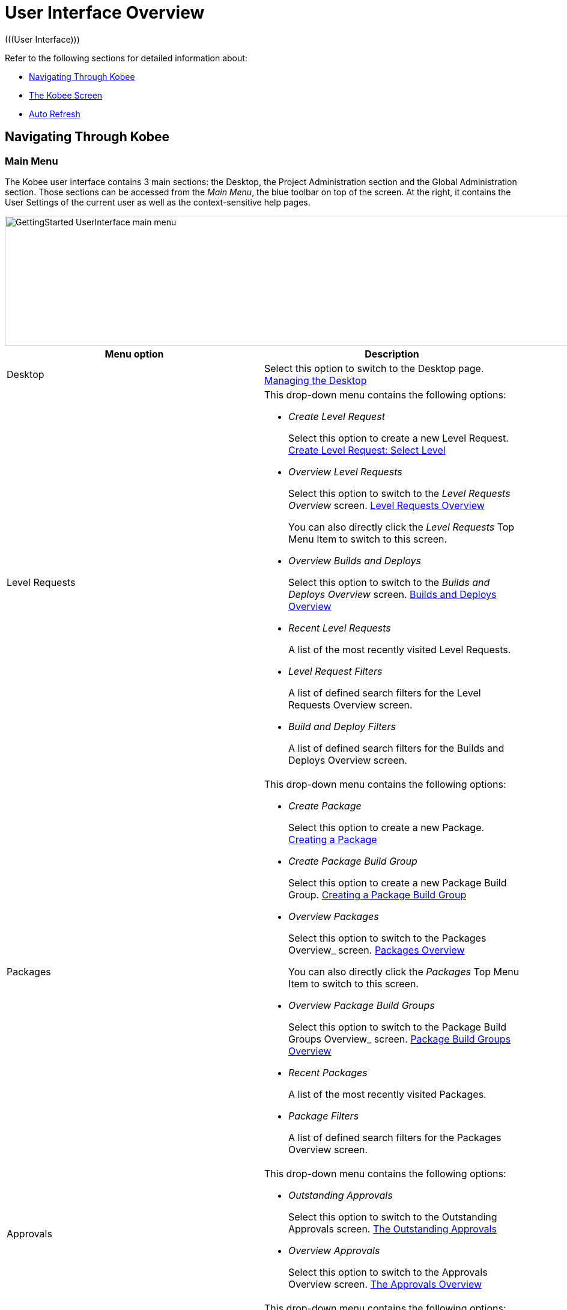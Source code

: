 // The imagesdir attribute is only needed to display images during offline editing. Antora neglects the attribute.
:imagesdir: ../images

[[_userinterfaceoverview]]
= User Interface Overview 
(((User Interface))) 

Refer to the following sections for detailed information about:

* <<UserInterface.adoc#_navigationikanalm,Navigating Through Kobee>>
* <<UserInterface.adoc#_regularikanalmscreens,The Kobee Screen>>
* <<UserInterface.adoc#_desktop_autorefresh,Auto Refresh>>


[[_navigationikanalm]]
== Navigating Through Kobee  
(((User Interface ,Navigation))) 

=== Main Menu 
The Kobee user interface contains 3 main sections: the Desktop, the Project Administration section and the Global Administration section.
Those sections can be accessed from the __Main
Menu__, the blue toolbar on top of the screen.
At the right, it contains the User Settings of the current user as well as the context-sensitive help pages.


image::GettingStarted-UserInterface-main-menu.png[,1200,217] 

[cols="1,1", frame="topbot", options="header"]
|===
| Menu option
| Description

|Desktop
|Select this option to switch to the Desktop page. <<Desktop_ManageDesktop.adoc#_desktop_managedesktop,Managing the Desktop>>

|Level Requests
a|This drop-down menu contains the following options:

* _Create Level Request_
+
Select this option to create a new Level Request. <<Desktop_LevelRequests.adoc#_desktop_lr_createlevelrequest_selectlevel,Create Level Request: Select Level>>
* _Overview Level Requests_
+
Select this option to switch to the _Level Requests Overview_ screen. <<Desktop_LevelRequests.adoc#_desktop_lr_overview,Level Requests Overview>>
+
You can also directly click the _Level Requests_ Top Menu Item to switch to this screen.
* _Overview Builds and Deploys_
+
Select this option to switch to the _Builds and Deploys Overview_ screen. <<Desktop_LevelRequests.adoc#_desktop_lr_buildsdeploysoverview,Builds and Deploys Overview>>
* _Recent Level Requests_
+
A list of the most recently visited Level Requests.
* _Level Request Filters_
+
A list of defined search filters for the Level Requests Overview screen.
* _Build and Deploy Filters_
+
A list of defined search filters for the Builds and Deploys Overview screen.

|Packages
a|This drop-down menu contains the following options:

* _Create Package_
+
Select this option to create a new Package. <<Desktop_Packages.adoc#_desktop_createpackage,Creating a Package>>
* _Create Package Build Group_
+
Select this option to create a new Package Build Group. <<Desktop_PackageGroups.adoc#_desktop_createpackagegroup,Creating a Package Build Group>>
* _Overview Packages_
+
Select this option to switch to the Packages
Overview_ screen. <<Desktop_Packages.adoc#_desktop_packageoverview,Packages Overview>>
+
You can also directly click the _Packages_ Top Menu Item to switch to this screen.
* _Overview Package Build Groups_
+
Select this option to switch to the Package Build Groups
Overview_ screen. <<Desktop_PackageGroups.adoc#_desktop_packagegroupsoverview,Package Build Groups Overview>>
* _Recent Packages_
+
A list of the most recently visited Packages.
* _Package Filters_
+
A list of defined search filters for the Packages Overview screen.

|Approvals
a|This drop-down menu contains the following options:

* _Outstanding Approvals_
+
Select this option to switch to the Outstanding Approvals screen. <<Desktop_Approvals.adoc#_desktop_outstandingapprovalsscreen,The Outstanding Approvals>>
* _Overview Approvals_
+
Select this option to switch to the Approvals Overview screen. <<Desktop_Approvals.adoc#_desktop_approvals_overview,The Approvals Overview>>

|Project Administration
a|This drop-down menu contains the following options:

* _Project Administration_
+
Select this option to switch to the Projects Overview page. <<ProjAdm_Projects.adoc#_projadmin_projectsoverview_accessing,The Projects Overview Screen>>
* _Recent Projects_
+
A list of the most recently visited Projects.
* _Project Filters_
+
A list of defined search filters for the Projects Overview screen.

|Global Administration
|Select this option to switch to the Global Administration screen. <<GlobAdm_Introduction.adoc#_globadm_introduction,Global Administration>>
|_Username_
a|This drop-down menu contains the following options:

* _Personal Settings_
+
Select this option to switch to your Personal Settings screen. <<Desktop_PersonalSettings.adoc#_desktop_personalsettings_edit,Editing Your Personal Settings>>
* _Log out_
+
Select this option to log out of Kobee. <<Logon.adoc#_desktop_loogingoff,Logging out>>

|_Help_
a|This drop-down menu contains the following options:

* _Help_
+
Select this option to switch to this documentation site.
* _REST API Documentation_
+
Select this option to open the integrated Kobee REST API Documentation screen.
* _About_
+
Select this option to switch to the About screen. This page shows information about your installed license.
|===


==== Recent Items and Search Filters

The Main Menu sections for Level Requests, Packages and Projects remember up to 5 recently visited items. In addition, the Main Menu sections for Level Requests, Builds and Deploys, Packages and Projects also display up to 5 Search Filters.

image::UserInterface-RecentItems.png[,564,438]

=== Submenus
When you select the Global or Project Administration option from the Main Menu, the dependent Submenu is displayed in the gray banner below the Main Menu.

Submenu options followed by a small triangle contain a drop-down menu with extra selection options.

__Links __appear on or below the Overview panels of the Kobee screens.
When you select them, another Kobee screen is displayed.

image::UserInterface_MainMenu_Navigating.png[,1210,421] 


[[_regularikanalmscreens]]
== The Kobee Screen 
(((User Interface ,Screens))) 

An Kobee screen contains the following main items.


image::UserInterface-Screens.png[,1317,552] 

=== Selected Menu Indication
The __Selected Menu Indication __below the Submenu shows how the user switched to the displayed Kobee Screen.
The following format is used: _Main Menu Option > Submenu
Option_

[[_babcjedaj8]]
=== Search Panels

image::UserInterface-SearchPanel.png[,983,161] 

_Search_ panels allow specifying search criteria, which restrict the list of items displayed in the _Overview_ panel.
While defining those search criteria in comboboxes and text fields, you may use the standard * and ? wildcard characters.
The asterisk can represent 0, 1 or more characters.
The question mark can represent exactly 1 character.

By default, only the most common search criteria are displayed on the search panel.
You can display all available search criteria by clicking the _Show advanced options_ link.

Using the _Reset search_ link you can clear all search criteria and display the full list of items on the Overview.

On some of the more complex search panels, you can save the search criteria as a filter, to be able to reuse them afterwards.
If a filter already exists, you can select it from the drop-down menu.
For more info on using filters, refer to the section <<Desktop_PersonalSettings.adoc#_desktop_searchfilters,Defining Search Filters>>.


=== Create Panels
image::GettingStarted-UserInterface-create-panels.png[,457,302] 
_Create_ panels allow defining new Kobee Objects.
Mandatory fields are marked with a red asterisk.

Clicking the _Create_ button will create the object.
The _Reset_ button will, depending on the object you are creating, clear the fields and/or restore the initial values.

=== Overview Panels
_Overview_ panels are displayed below the _Search_ or _Create_ panel.
If no search criteria have been defined, the overview lists all Kobee Objects of the selected type.
If search criteria have been defined, only Kobee Objects matching those search criteria are displayed.

[NOTE]
====
All applied search criteria will be indicated in the footer of the results list.
====

The _Overview_ panel may list one or more links to the left of the listed Kobee Objects.
The options offered depend on the displayed Kobee Objects and on the User's Access Rights.

If you have User Access Rights, the following links are available:

[cols="1,1", frame="topbot", options="header"]
|===
| Option
| Description

|image:icons/view.gif[,15,15]  View
|When you select the __View__ option, a __View__ panel will be displayed below the __Selected
Menu Indication__.

You will not be able to edit any values.

|image:icons/history.gif[,15,15]  History
|This option is available on the Overview screens in Global Administration and Project Administration.
It is also available in some detailed Global and Project Administration interfaces, e.g on the System Settings screen, or the Edit Project screen.

All operations on objects and components related to those sections are logged in the Kobee database.
The _History_ link allows you to display their history of events.

|image:icons/status.gif[,15,15]  Status
|This option is available on the _Machine Overview_ screen.

Use this link to display the activity status of the Machine and the last lines of output of the Agent Daemon process running on this Machine.
|===


If you have Project Administrator or Global Administrator Access Rights, the following additional options may be available:

[cols="1,1", frame="topbot", options="header"]
|===
| Option
| Description

|image:icons/edit.gif[,15,15]  Edit
|When you select the __Edit __option, an _Edit_ panel will be displayed below the __Selected
Menu Indication__.

You will be able to edit the required values and save the changes.

|image:icons/delete.gif[,15,15]  Delete
|When you select the _Delete_ option, a _Delete Confirmation_ panel will be displayed below the __Selected Menu Indication__.

You will be able to confirm or cancel the deletion.

|image:icons/lock.gif[,15,15]  Lock

image:icons/unlock.gif[,15,15]  Unlock
|This option is specific for the _Project_ panel and the _Project
Streams Overview_ panel.

|image:icons/hide.gif[,15,15]  Hide

image:icons/show.gif[,15,15]  Show
|These options are specific for the _Projects Overview_ and the _Project Streams
Overview_ panels.

They allow you to hide specific Projects or Project Streams on the search results Overview.

|image:icons/optional.gif[,15,15]  Set Optional

image:icons/required.gif[,15,15]  Set Required
|These options are specific for the _Lifecycles Overview_ screen.

They allow you to make Levels optional. 

|image:icons/icon_editProperties.png[,15,15]  Edit Properties
|This option is specific for the _Issue Tracking Systems Overview_ screen.

It allows to modify the value of the property to ensure a correct usage of the Issue Tracking System.

|image:icons/icon_disconnectUser.png[,15,15]  Disconnect User
|This option is specific for the _Users Overview_ screen.

It allows disconnecting Users before their session has timed out.
|===

[NOTE]
====

Columns marked with the image:icons/icon_sort.png[,15,15]  icon can be sorted alphabetically (ascending or descending).
====

[[_desktop_autorefresh]]
== Auto Refresh

If your Kobee Global Manager has defined an __Automatic Refresh Rate__ on the __Miscellaneous__ panel in the <<GlobAdm_System.adoc#_globadm_system_settings,System Settings>>, the __Auto Refresh__ option will be available on the Desktop, on the Level Requests and Builds and Deploys overviews and detail pages, on the Package details page and on the Remote Agent Install page in the Global Administration section.

If the __Auto Refresh__ option is activated, the screen will be refreshed following the interval specified by the Auto Refresh Rate specified in the System Settings.

Select the option to toggle its status.


image::GettingStarted-UserInterface-auto-refresh.png[,1200,78] 
